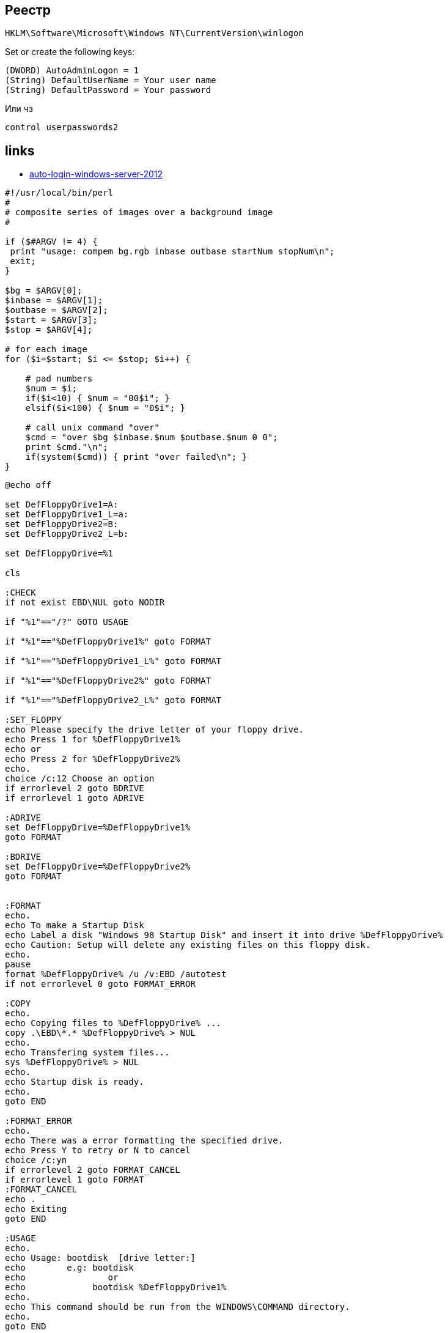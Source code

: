== Реестр
[attributes]
....
HKLM\Software\Microsoft\Windows NT\CurrentVersion\winlogon
....

Set or create the following keys:

[attributes]
....
(DWORD) AutoAdminLogon = 1
(String) DefaultUserName = Your user name
(String) DefaultPassword = Your password
....
Или чз
[source,cmd]
----
control userpasswords2
----

== links
* https://superuser.com/questions/499724/auto-login-windows-server-2012[auto-login-windows-server-2012]


[source,perl]
----
#!/usr/local/bin/perl
#
# composite series of images over a background image
#

if ($#ARGV != 4) {
 print "usage: compem bg.rgb inbase outbase startNum stopNum\n";
 exit;
}

$bg = $ARGV[0];
$inbase = $ARGV[1];
$outbase = $ARGV[2];
$start = $ARGV[3];
$stop = $ARGV[4];

# for each image
for ($i=$start; $i <= $stop; $i++) {

    # pad numbers
    $num = $i;
    if($i<10) { $num = "00$i"; }
    elsif($i<100) { $num = "0$i"; }

    # call unix command "over"
    $cmd = "over $bg $inbase.$num $outbase.$num 0 0";
    print $cmd."\n";
    if(system($cmd)) { print "over failed\n"; }
}
----

[source,cmd]
----
@echo off

set DefFloppyDrive1=A:
set DefFloppyDrive1_L=a:
set DefFloppyDrive2=B:
set DefFloppyDrive2_L=b:

set DefFloppyDrive=%1

cls

:CHECK
if not exist EBD\NUL goto NODIR

if "%1"=="/?" GOTO USAGE

if "%1"=="%DefFloppyDrive1%" goto FORMAT

if "%1"=="%DefFloppyDrive1_L%" goto FORMAT

if "%1"=="%DefFloppyDrive2%" goto FORMAT

if "%1"=="%DefFloppyDrive2_L%" goto FORMAT
 
:SET_FLOPPY
echo Please specify the drive letter of your floppy drive.
echo Press 1 for %DefFloppyDrive1%
echo or
echo Press 2 for %DefFloppyDrive2%
echo.
choice /c:12 Choose an option
if errorlevel 2 goto BDRIVE
if errorlevel 1 goto ADRIVE

:ADRIVE
set DefFloppyDrive=%DefFloppyDrive1%
goto FORMAT

:BDRIVE
set DefFloppyDrive=%DefFloppyDrive2%
goto FORMAT


:FORMAT
echo.
echo To make a Startup Disk
echo Label a disk "Windows 98 Startup Disk" and insert it into drive %DefFloppyDrive%
echo Caution: Setup will delete any existing files on this floppy disk.
echo.
pause
format %DefFloppyDrive% /u /v:EBD /autotest
if not errorlevel 0 goto FORMAT_ERROR

:COPY
echo.
echo Copying files to %DefFloppyDrive% ...
copy .\EBD\*.* %DefFloppyDrive% > NUL
echo.
echo Transfering system files...
sys %DefFloppyDrive% > NUL
echo.
echo Startup disk is ready.
echo.
goto END

:FORMAT_ERROR
echo.
echo There was a error formatting the specified drive.
echo Press Y to retry or N to cancel
choice /c:yn
if errorlevel 2 goto FORMAT_CANCEL
if errorlevel 1 goto FORMAT
:FORMAT_CANCEL
echo .
echo Exiting
goto END

:USAGE
echo.
echo Usage: bootdisk  [drive letter:]
echo        e.g: bootdisk
echo                or
echo             bootdisk %DefFloppyDrive1%
echo.
echo This command should be run from the WINDOWS\COMMAND directory.
echo.
goto END

:NODIR
echo.
echo The EBD directory does not exist.
echo Change to the WINDOWS\COMMAND directory and try again.
echo.
goto END

:END
set DefFloppyDrive=
set DefFloppyDrive1=
set DefFloppyDrive1_L=
set DefFloppyDrive2=
set DefFloppyDrive2_L=
----
